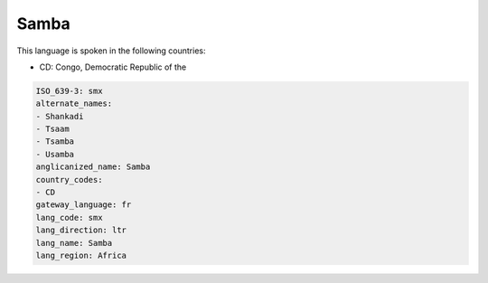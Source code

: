 .. _smx:

Samba
=====

This language is spoken in the following countries:

* CD: Congo, Democratic Republic of the

.. code-block:: yaml

    ISO_639-3: smx
    alternate_names:
    - Shankadi
    - Tsaam
    - Tsamba
    - Usamba
    anglicanized_name: Samba
    country_codes:
    - CD
    gateway_language: fr
    lang_code: smx
    lang_direction: ltr
    lang_name: Samba
    lang_region: Africa
    
